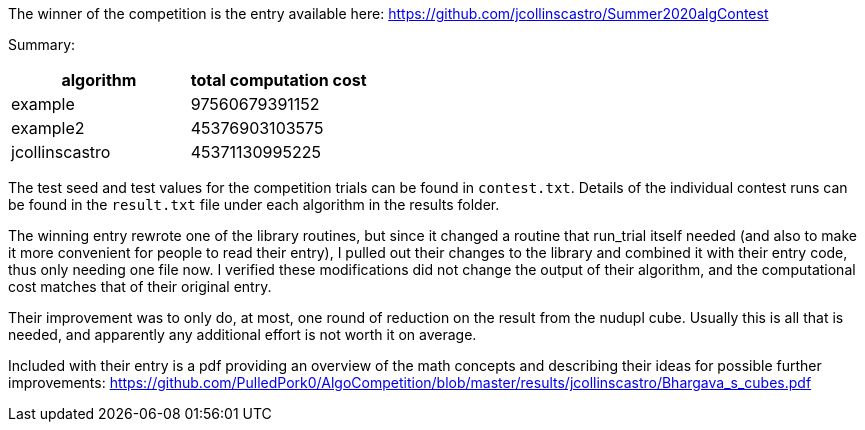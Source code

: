 
The winner of the competition is the entry available here:
https://github.com/jcollinscastro/Summer2020algContest

Summary:

[%header,cols=2*] 
|===
|algorithm
|total computation cost

|example
|97560679391152

|example2
|45376903103575

|jcollinscastro
|45371130995225
|===

The test seed and test values for the competition trials can be found in
`contest.txt`.  Details of the individual contest runs can be found in the
`result.txt` file under each algorithm in the results folder.

The winning entry rewrote one of the library routines, but since it changed
a routine that run_trial itself needed (and also to make it more convenient
for people to read their entry), I pulled out their changes to the library and
combined it with their entry code, thus only needing one file now.
I verified these modifications did not change the output of their
algorithm, and the computational cost matches that of their original entry.

Their improvement was to only do, at most, one round of reduction on the result
from the nudupl cube. Usually this is all that is needed, and apparently
any additional effort is not worth it on average.

Included with their entry is a pdf providing an overview of the math concepts
and describing their ideas for possible further improvements:
https://github.com/PulledPork0/AlgoCompetition/blob/master/results/jcollinscastro/Bhargava_s_cubes.pdf


